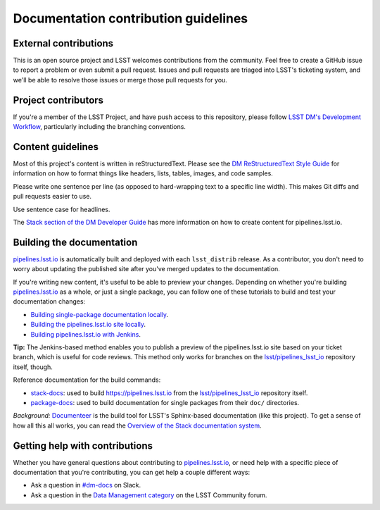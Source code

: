 #####################################
Documentation contribution guidelines
#####################################

External contributions
======================

This is an open source project and LSST welcomes contributions from the community.
Feel free to create a GitHub issue to report a problem or even submit a pull request.
Issues and pull requests are triaged into LSST's ticketing system, and we'll be able to resolve those issues or merge those pull requests for you.

Project contributors
====================

If you're a member of the LSST Project, and have push access to this repository, please follow `LSST DM's Development Workflow <https://developer.lsst.io/work/flow.html>`__, particularly including the branching conventions.

Content guidelines
==================

Most of this project's content is written in reStructuredText.
Please see the `DM ReStructuredText Style Guide <https://developer.lsst.io/restructuredtext/style.html>`__ for information on how to format things like headers, lists, tables, images, and code samples.

Please write one sentence per line (as opposed to hard-wrapping text to a specific line width).
This makes Git diffs and pull requests easier to use.

Use sentence case for headlines.

The `Stack section of the DM Developer Guide <https://developer.lsst.io/index.html#dm-stack>`__ has more information on how to create content for pipelines.lsst.io.

Building the documentation
==========================

pipelines.lsst.io_ is automatically built and deployed with each ``lsst_distrib`` release.
As a contributor, you don't need to worry about updating the published site after you've merged updates to the documentation.

If you're writing new content, it's useful to be able to preview your changes.
Depending on whether you're building pipelines.lsst.io_ as a whole, or just a single package, you can follow one of these tutorials to build and test your documentation changes:

- `Building single-package documentation locally <https://developer.lsst.io/stack/building-single-package-docs.html>`__.
- `Building the pipelines.lsst.io site locally <https://developer.lsst.io/stack/building-pipelines-lsst-io-locally.html>`__.
- `Building pipelines.lsst.io with Jenkins <https://developer.lsst.io/stack/building-pipelines-lsst-io-with-documenteer-job.html>`__.

**Tip:** The Jenkins-based method enables you to publish a preview of the pipelines.lsst.io site based on your ticket branch, which is useful for code reviews.
This method only works for branches on the `lsst/pipelines_lsst_io <https://github.com/lsst/pipelines_lsst_io>`__ repository itself, though.

Reference documentation for the build commands:

- `stack-docs <https://documenteer.lsst.io/pipelines/stack-docs-cli.html>`__: used to build https://pipelines.lsst.io from the `lsst/pipelines_lsst_io <https://github.com/lsst/pipelines_lsst_io>`__ repository itself.
- `package-docs <https://documenteer.lsst.io/pipelines/package-docs-cli.html>`__: used to build documentation for single packages from their ``doc/`` directories.

*Background:* `Documenteer <https://documenteer.lsst.io>`__ is the build tool for LSST's Sphinx-based documentation (like this project).
To get a sense of how all this all works, you can read the `Overview of the Stack documentation system <https://developer.lsst.io/stack/documentation-system-overview.html>`__.

Getting help with contributions
===============================

Whether you have general questions about contributing to pipelines.lsst.io_, or need help with a specific piece of documentation that you're contributing, you can get help a couple different ways:

- Ask a question in `#dm-docs <https://lsstc.slack.com/archives/dm-docs>`__ on Slack.
- Ask a question in the `Data Management category <https://community.lsst.org/c/dm>`__ on the LSST Community forum.

.. _pipelines.lsst.io: https://pipelines.lsst.io
